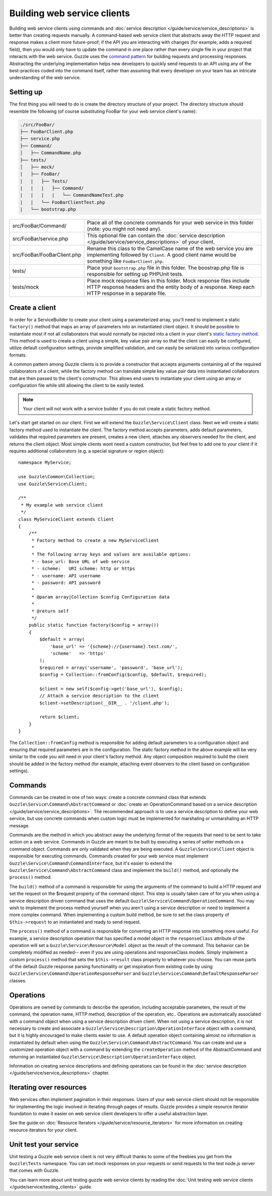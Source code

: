 ============================
Building web service clients
============================

.. highlight:: php

Building web service clients using commands and :doc:`service description </guide/service/service_descriptions>` is better than creating requests manually. A command-based web service client that abstracts away the HTTP request and response makes a client more future-proof; if the API you are interacting with changes (for example, adds a required field), then you would only have to update the command in one place rather than every single file in your project that interacts with the web service. Guzzle uses the `command pattern <http://en.wikipedia.org/wiki/Command_pattern>`_ for building requests and processing responses. Abstracting the underlying implementation helps new developers to quickly send requests to an API using any of the best-practices coded into the command itself, rather than assuming that every developer on your team has an intricate understanding of the web service.

Setting up
----------

The first thing you will need to do is create the directory structure of your project. The directory structure should resemble the following (of course substituting FooBar for your web service client's name):

.. code-block:: none

    ./src/FooBar/
    ├── FooBarClient.php
    ├── service.php
    ├── Command/
    │   ├── CommandName.php
    ├── tests/
    │   ├── mock/
    |   ├── FooBar/
    |   |   ├── Tests/
    |   |   |   ├── Command/
    |   |   |   |   └── CommandNameTest.php
    |   |   └── FooBarClientTest.php
    |   └── bootstrap.php

+--------------------------------------+---------------------------------------------------------------------------------------------------------------------+
| src/FooBar/Command/                  | Place all of the concrete commands for your web service in this folder (note: you might not need any).              |
+--------------------------------------+---------------------------------------------------------------------------------------------------------------------+
| src/FooBar/service.php               | This optional file can contain the :doc:`service description </guide/service/service_descriptions>` of your client. |
+--------------------------------------+---------------------------------------------------------------------------------------------------------------------+
| src/FooBar/FooBarClient.php          | Rename this class to the CamelCase name of the web service you are implementing followed by ``Client``. A good      |
|                                      | client name would be something like ``FooBarClient.php``.                                                           |
+--------------------------------------+---------------------------------------------------------------------------------------------------------------------+
| tests/                               | Place your ``bootstrap.php`` file in this folder. The boostrap.php file is responsible for setting up PHPUnit       |
|                                      | tests.                                                                                                              |
+--------------------------------------+---------------------------------------------------------------------------------------------------------------------+
| tests/mock                           | Place mock response files in this folder. Mock response files include HTTP response headers and the entity body     |
|                                      | of a response. Keep each HTTP response in a separate file.                                                          |
+--------------------------------------+---------------------------------------------------------------------------------------------------------------------+

Create a client
---------------

In order for a ServiceBuilder to create your client using a parameterized array, you'll need to implement a static ``factory()`` method that maps an array of parameters into an instantiated client object. It should be possible to instantiate most if not all collaborators that would normally be injected into a client in your client's `static factory method <http://twofoos.org/content/static-factory-methods/>`_. This method is used to create a client using a simple, key value pair array so that the client can easily be configured, utilize default configuration settings, provide simplified validation, and can easily be serialized into various configuration formats.

A common pattern among Guzzle clients is to provide a constructor that accepts arguments containing all of the required collaborators of a client, while the factory method can translate simple key value pair data into instantiated collaborators that are then passed to the client's constructor. This allows end users to instantiate your client using an array or configuration file while still allowing the client to be easily tested.

.. note::

    Your client will not work with a service builder if you do not create a static factory method.

Let's start get started on our client. First we will extend the ``Guzzle\Service\Client`` class. Next we will create a static factory method used to instantiate the client. The factory method accepts parameters, adds default parameters, validates that required parameters are present, creates a new client, attaches any observers needed for the client, and returns the client object. Most simple clients wont need a custom constructor, but feel free to add one to your client if it requires additional collaborators (e.g. a special signature or region object)::

    namespace MyService;

    use Guzzle\Common\Collection;
    use Guzzle\Service\Client;

    /**
     * My example web service client
     */
    class MyServiceClient extends Client
    {
        /**
         * Factory method to create a new MyServiceClient
         *
         * The following array keys and values are available options:
         * - base_url: Base URL of web service
         * - scheme:   URI scheme: http or https
         * - username: API username
         * - password: API password
         *
         * @param array|Collection $config Configuration data
         *
         * @return self
         */
        public static function factory($config = array())
        {
            $default = array(
                'base_url' => '{scheme}://{username}.test.com/',
                'scheme'   => 'https'
            );
            $required = array('username', 'password', 'base_url');
            $config = Collection::fromConfig($config, $default, $required);

            $client = new self($config->get('base_url'), $config);
            // Attach a service description to the client
            $client->setDescription(__DIR__ . '/client.php');

            return $client;
        }
    }

The ``Collection::fromConfig`` method is responsible for adding default parameters to a configuration object and ensuring that required parameters are in the configuration. The static factory method in the above example will be very similar to the code you will need in your client's factory method. Any object composition required to build the client should be added in the factory method (for example, attaching event observers to the client based on configuration settings).

Commands
--------

Commands can be created in one of two ways: create a concrete command class that extends ``Guzzle\Service\Command\AbstractCommand`` or :doc:`create an OperationCommand based on a service description </guide/service/service_descriptions>`. The recommended approach is to use a service description to define your web service, but use concrete commands when custom logic must be implemented for marshaling or unmarshaling an HTTP message.

Commands are the method in which you abstract away the underlying format of the requests that need to be sent to take action on a web service. Commands in Guzzle are meant to be built by executing a series of setter methods on a command object. Commands are only validated when they are being executed. A ``Guzzle\Service\Client`` object is responsible for executing commands. Commands created for your web service must implement ``Guzzle\Service\Command\CommandInterface``, but it's easier to extend the ``Guzzle\Service\Command\AbstractCommand`` class and implement the ``build()`` method, and optionally the ``process()`` method.

The ``build()`` method of a command is responsible for using the arguments of the command to build a HTTP request and set the request on the $request property of the command object. This step is usually taken care of for you when using a service description driven command that uses the default ``Guzzle\Service\Command\OperationCommand``. You may wish to implement the process method yourself when you aren't using a service description or need to implement a more complex command. When implementing a custom build method, be sure to set the class property of ``$this->request`` to an instantiated and ready to send request.

The ``process()`` method of a command is responsible for converting an HTTP response into something more useful. For example, a service description operation that has specified a model object in the ``responseClass`` attribute of the operation will set a ``Guzzle\Service\Resource\Model`` object as the result of the command. This behavior can be completely modified as needed-- even if you are using operations and responseClass models. Simply implement a custom ``process()`` method that sets the ``$this->result`` class property to whatever you choose. You can reuse parts of the default Guzzle response parsing functionality or get inspiration from existing code by using ``Guzzle\Service\Command\OperationResponseParser`` and ``Guzzle\Service\Command\DefaultResponseParser`` classes.

Operations
----------

Operations are owned by commands to describe the operation, including acceptable parameters, the result of the command, the operation name, HTTP method, description of the operation, etc.. Operations are automatically associated with a command object when using a service description driven client. When not using a service description, it is not necessary to create and associate a ``Guzzle\Service\Description\OperationInterface`` object with a command, but it is highly encouraged to make clients easier to use. A default operation object containing almost no information is instantiated by default when using the ``Guzzle\Service\Command\AbstractCommand``. You can create and use a customized operation object with a command by extending the ``createOperation`` method of the AbstractCommand and returning an instantiated ``Guzzle\Service\Description\OperationInterface`` object.

Information on creating service descriptions and defining operations can be found in the :doc:`service description </guide/service/service_descriptions>` chapter.

Iterating over resources
------------------------

Web services often implement pagination in their responses. Users of your web service client should not be responsible for implementing the logic involved in iterating through pages of results. Guzzle provides a simple resource iterator foundation to make it easier on web service client developers to offer a useful abstraction layer.

See the guide on :doc:`Resource Iterators </guide/service/resource_iterators>` for more information on creating resource iterators for your client.

Unit test your service
----------------------

Unit testing a Guzzle web service client is not very difficult thanks to some of the freebies you get from the ``Guzzle\Tests`` namespace. You can set mock responses on your requests or send requests to the test node.js server that comes with Guzzle.

You can learn more about unit testing guzzle web service clients by reading the :doc:`Unit testing web service clients </guide/service/testing_clients>` guide.
